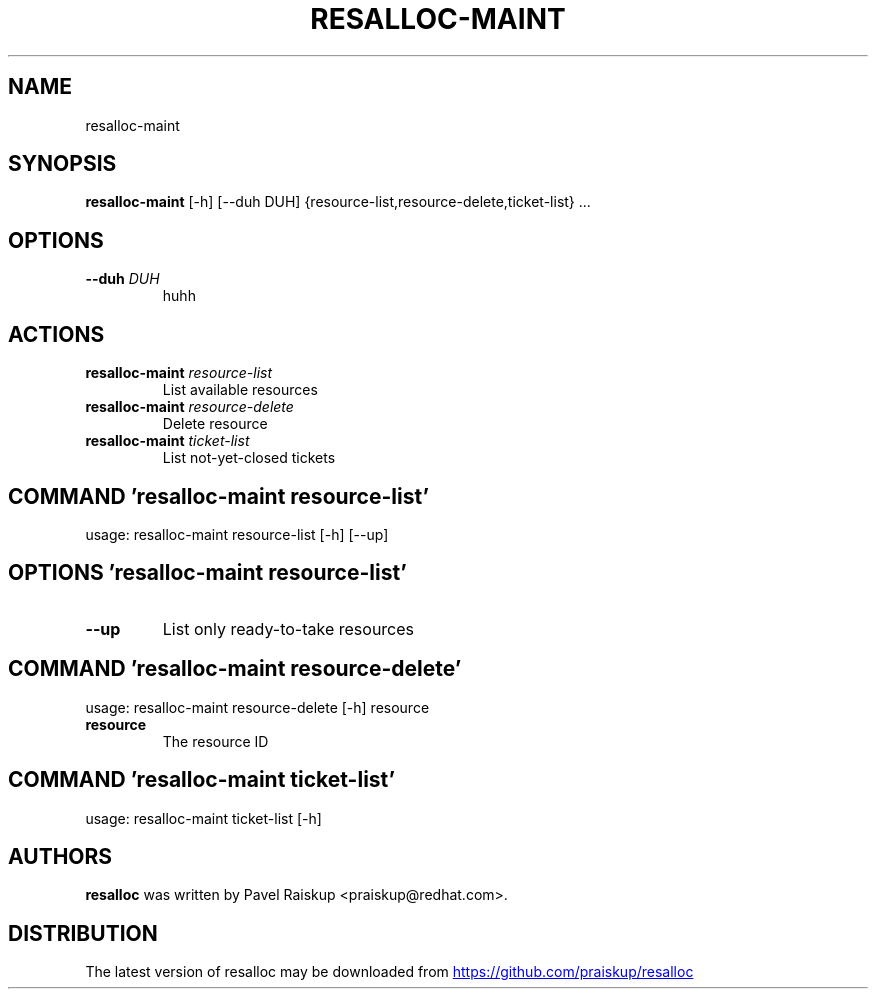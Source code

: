 .TH RESALLOC-MAINT "1" Manual
.SH NAME
resalloc-maint
.SH SYNOPSIS
.B resalloc-maint
[-h] [--duh DUH] {resource-list,resource-delete,ticket-list} ...
.SH OPTIONS
.TP
\fB\-\-duh\fR \fI\,DUH\/\fR
huhh

.SH
ACTIONS
.TP
\fBresalloc-maint\fR \fI\,resource-list\/\fR
List available resources
.TP
\fBresalloc-maint\fR \fI\,resource-delete\/\fR
Delete resource
.TP
\fBresalloc-maint\fR \fI\,ticket-list\/\fR
List not-yet-closed tickets
.SH COMMAND \fI\,'resalloc-maint resource-list'\/\fR
usage: resalloc-maint resource-list [-h] [--up]

.SH OPTIONS \fI\,'resalloc-maint resource-list'\/\fR
.TP
\fB\-\-up\fR
List only ready\-to\-take resources

.SH COMMAND \fI\,'resalloc-maint resource-delete'\/\fR
usage: resalloc-maint resource-delete [-h] resource

.TP
\fBresource\fR
The resource ID

.SH COMMAND \fI\,'resalloc-maint ticket-list'\/\fR
usage: resalloc-maint ticket-list [-h]

.SH AUTHORS
.B resalloc
was written by Pavel Raiskup <praiskup@redhat.com>.
.SH DISTRIBUTION
The latest version of resalloc may be downloaded from
.UR https://github.com/praiskup/resalloc
.UE
